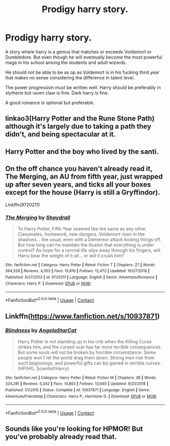 #+TITLE: Prodigy harry story.

* Prodigy harry story.
:PROPERTIES:
:Author: VirenXEdge
:Score: 8
:DateUnix: 1598902212.0
:DateShort: 2020-Sep-01
:FlairText: Request
:END:
A story where harry is a genius that matches or exceeds Voldemort or Dumbledore. But even though he will eventually become the most powerful mage in his school among the students and adult wizards.

He should not be able to be as op as Voldemort is in his fucking third year that makes no sense considering the difference in talent level.

The power progression must be written well. Harry should be preferably in slytherin but raven claw is fine. Dark harry is fine.

A good romance is optional but preferable.


** linkao3(Harry Potter and the Rune Stone Path) although it's largely due to taking a path they didn't, and being spectacular at it.
:PROPERTIES:
:Author: horrorshowjack
:Score: 5
:DateUnix: 1598935928.0
:DateShort: 2020-Sep-01
:END:


** Harry Potter and the boy who lived by the santi.
:PROPERTIES:
:Author: suedan
:Score: 4
:DateUnix: 1598947487.0
:DateShort: 2020-Sep-01
:END:


** On the off chance you haven't already read it, The Merging, an AU from fifth year, just wrapped up after seven years, and ticks all your boxes except for the house (Harry is still a Gryffindor).

Linkffn(9720211)
:PROPERTIES:
:Author: DeliSoupItExplodes
:Score: 3
:DateUnix: 1598964844.0
:DateShort: 2020-Sep-01
:END:

*** [[https://www.fanfiction.net/s/9720211/1/][*/The Merging/*]] by [[https://www.fanfiction.net/u/2102558/Shaydrall][/Shaydrall/]]

#+begin_quote
  To Harry Potter, Fifth Year seemed like the same as any other. Classmates, homework, new dangers, Voldemort risen in the shadows... the usual, even with a Dementor attack kicking things off. But how long can he maintain the illusion that everything is under control? As hope for a normal life slips away through his fingers, will Harry bear the weight of it all... or will it crush him?
#+end_quote

^{/Site/:} ^{fanfiction.net} ^{*|*} ^{/Category/:} ^{Harry} ^{Potter} ^{*|*} ^{/Rated/:} ^{Fiction} ^{T} ^{*|*} ^{/Chapters/:} ^{27} ^{*|*} ^{/Words/:} ^{394,328} ^{*|*} ^{/Reviews/:} ^{4,553} ^{*|*} ^{/Favs/:} ^{10,616} ^{*|*} ^{/Follows/:} ^{12,472} ^{*|*} ^{/Updated/:} ^{10/27/2018} ^{*|*} ^{/Published/:} ^{9/27/2013} ^{*|*} ^{/id/:} ^{9720211} ^{*|*} ^{/Language/:} ^{English} ^{*|*} ^{/Genre/:} ^{Adventure/Romance} ^{*|*} ^{/Characters/:} ^{Harry} ^{P.} ^{*|*} ^{/Download/:} ^{[[http://www.ff2ebook.com/old/ffn-bot/index.php?id=9720211&source=ff&filetype=epub][EPUB]]} ^{or} ^{[[http://www.ff2ebook.com/old/ffn-bot/index.php?id=9720211&source=ff&filetype=mobi][MOBI]]}

--------------

*FanfictionBot*^{2.0.0-beta} | [[https://github.com/FanfictionBot/reddit-ffn-bot/wiki/Usage][Usage]] | [[https://www.reddit.com/message/compose?to=tusing][Contact]]
:PROPERTIES:
:Author: FanfictionBot
:Score: 2
:DateUnix: 1598964860.0
:DateShort: 2020-Sep-01
:END:


** Linkffn([[https://www.fanfiction.net/s/10937871]])
:PROPERTIES:
:Author: rohan62442
:Score: 2
:DateUnix: 1599034414.0
:DateShort: 2020-Sep-02
:END:

*** [[https://www.fanfiction.net/s/10937871/1/][*/Blindness/*]] by [[https://www.fanfiction.net/u/717542/AngelaStarCat][/AngelaStarCat/]]

#+begin_quote
  Harry Potter is not standing up in his crib when the Killing Curse strikes him, and the cursed scar has far more terrible consequences. But some souls will not be broken by horrible circumstance. Some people won't let the world drag them down. Strong men rise from such beginnings, and powerful gifts can be gained in terrible curses. (HP/HG, Scientist!Harry)
#+end_quote

^{/Site/:} ^{fanfiction.net} ^{*|*} ^{/Category/:} ^{Harry} ^{Potter} ^{*|*} ^{/Rated/:} ^{Fiction} ^{M} ^{*|*} ^{/Chapters/:} ^{38} ^{*|*} ^{/Words/:} ^{324,281} ^{*|*} ^{/Reviews/:} ^{5,342} ^{*|*} ^{/Favs/:} ^{14,863} ^{*|*} ^{/Follows/:} ^{13,940} ^{*|*} ^{/Updated/:} ^{9/25/2018} ^{*|*} ^{/Published/:} ^{1/1/2015} ^{*|*} ^{/Status/:} ^{Complete} ^{*|*} ^{/id/:} ^{10937871} ^{*|*} ^{/Language/:} ^{English} ^{*|*} ^{/Genre/:} ^{Adventure/Friendship} ^{*|*} ^{/Characters/:} ^{Harry} ^{P.,} ^{Hermione} ^{G.} ^{*|*} ^{/Download/:} ^{[[http://www.ff2ebook.com/old/ffn-bot/index.php?id=10937871&source=ff&filetype=epub][EPUB]]} ^{or} ^{[[http://www.ff2ebook.com/old/ffn-bot/index.php?id=10937871&source=ff&filetype=mobi][MOBI]]}

--------------

*FanfictionBot*^{2.0.0-beta} | [[https://github.com/FanfictionBot/reddit-ffn-bot/wiki/Usage][Usage]] | [[https://www.reddit.com/message/compose?to=tusing][Contact]]
:PROPERTIES:
:Author: FanfictionBot
:Score: 2
:DateUnix: 1599034432.0
:DateShort: 2020-Sep-02
:END:


** Sounds like you're looking for HPMOR! But you've probably already read that.
:PROPERTIES:
:Author: disastrician
:Score: 4
:DateUnix: 1598924183.0
:DateShort: 2020-Sep-01
:END:
